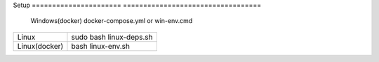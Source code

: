 Setup                            
====================== ==================================
      Windows(docker)  docker-compose.yml or win-env.cmd
====================== ==================================
      Linux                  sudo bash linux-deps.sh                           
      Linux(docker)                  bash linux-env.sh
====================== ==================================

+-------------------------------------------------------------------------------------------------------------------------------+
|Build                                                                                                                          |
+=======================+=======================================================================================================+
|      Windows(docker)  |  1. run docker container                                                                              |                                                                                                     |
|                       | 2. enter on container shell(if you run win-env.cmd you will auto enter on shell after container run)  |
|                       | 3. write ninja on shell                                                                               |
+-----------------------+-------------------------------------------------------------------------------------------------------+
|      Linux(docker)    |  1. run docker container                                                                              |
|                       |  2. enter on container shell(if you run win-env.cmd you will auto enter on shell after container run) |
|                       |  3. write ninja on shell                                                                              |
+-----------------------+-------------------------------------------------------------------------------------------------------+
